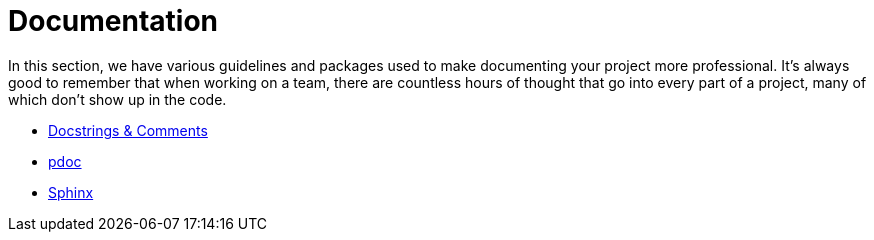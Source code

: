= Documentation

In this section, we have various guidelines and packages used to make documenting your project more professional. It's always good to remember that when working on a team, there are countless hours of thought that go into every part of a project, many of which don't show up in the code.

* xref:docstrings-and-comments.adoc[Docstrings & Comments]
* xref:pdoc.adoc[pdoc]
* xref:sphinx.adoc[Sphinx]
